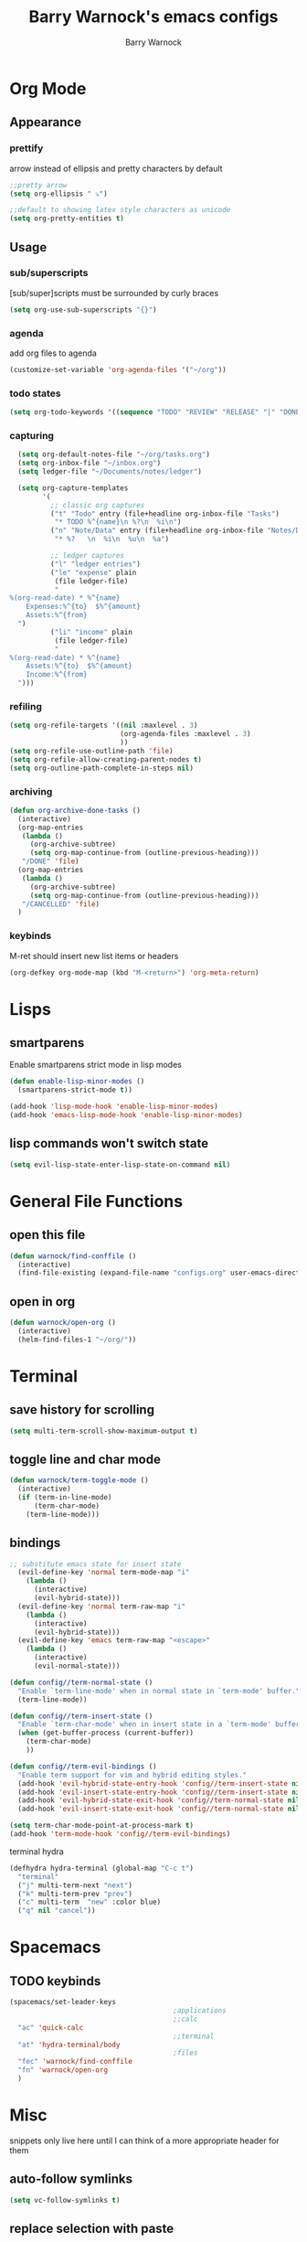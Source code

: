 #+TITLE:Barry Warnock's emacs configs
#+AUTHOR:Barry Warnock

* Org Mode
** Appearance
*** prettify
arrow instead of ellipsis and pretty characters by default
#+BEGIN_SRC emacs-lisp
  ;;pretty arrow
  (setq org-ellipsis " ⤵")

  ;;default to showing latex style characters as unicode
  (setq org-pretty-entities t)
#+END_SRC

** Usage
*** sub/superscripts
[sub/super]scripts must be surrounded by curly braces
#+BEGIN_SRC emacs-lisp
  (setq org-use-sub-superscripts "{}")
#+END_SRC

*** agenda
add org files to agenda
#+BEGIN_SRC emacs-lisp
  (customize-set-variable 'org-agenda-files '("~/org"))
#+END_SRC

*** todo states
#+BEGIN_SRC emacs-lisp
(setq org-todo-keywords '((sequence "TODO" "REVIEW" "RELEASE" "|" "DONE")))
#+END_SRC

*** capturing
#+BEGIN_SRC emacs-lisp
  (setq org-default-notes-file "~/org/tasks.org")
  (setq org-inbox-file "~/inbox.org")
  (setq ledger-file "~/Documents/notes/ledger")

  (setq org-capture-templates
        '(
          ;; classic org captures
          ("t" "Todo" entry (file+headline org-inbox-file "Tasks")
           "* TODO %^{name}\n %?\n  %i\n")
          ("n" "Note/Data" entry (file+headline org-inbox-file "Notes/Data")
           "* %?   \n  %i\n  %u\n  %a")

          ;; ledger captures
          ("l" "ledger entries")
          ("le" "expense" plain
           (file ledger-file)
           "
%(org-read-date) * %^{name}
    Expenses:%^{to}  $%^{amount}
    Assets:%^{from}
  ")
          ("li" "income" plain
           (file ledger-file)
           "
%(org-read-date) * %^{name}
    Assets:%^{to}  $%^{amount}
    Income:%^{from}
  ")))
#+END_SRC

*** refiling
#+BEGIN_SRC emacs-lisp
  (setq org-refile-targets '((nil :maxlevel . 3)
                             (org-agenda-files :maxlevel . 3)
                             ))
  (setq org-refile-use-outline-path 'file)
  (setq org-refile-allow-creating-parent-nodes t)
  (setq org-outline-path-complete-in-steps nil)
#+END_SRC

*** archiving
#+BEGIN_SRC emacs-lisp
  (defun org-archive-done-tasks ()
    (interactive)
    (org-map-entries
     (lambda ()
       (org-archive-subtree)
       (setq org-map-continue-from (outline-previous-heading)))
     "/DONE" 'file)
    (org-map-entries
     (lambda ()
       (org-archive-subtree)
       (setq org-map-continue-from (outline-previous-heading)))
     "/CANCELLED" 'file)
    )
#+END_SRC

*** keybinds
M-ret should insert new list items or headers
#+BEGIN_SRC emacs-lisp
  (org-defkey org-mode-map (kbd "M-<return>") 'org-meta-return)
#+END_SRC

* Lisps
** smartparens
Enable smartparens strict mode in lisp modes
#+BEGIN_SRC emacs-lisp
  (defun enable-lisp-minor-modes ()
    (smartparens-strict-mode t))

  (add-hook 'lisp-mode-hook 'enable-lisp-minor-modes)
  (add-hook 'emacs-lisp-mode-hook 'enable-lisp-minor-modes)
#+END_SRC

** lisp commands won't switch state
#+BEGIN_SRC emacs-lisp
  (setq evil-lisp-state-enter-lisp-state-on-command nil)
#+END_SRC
* General File Functions
** open this file
 #+BEGIN_SRC emacs-lisp
   (defun warnock/find-conffile ()
     (interactive)
     (find-file-existing (expand-file-name "configs.org" user-emacs-directory)))
 #+END_SRC

** open in org
#+BEGIN_SRC emacs-lisp
  (defun warnock/open-org ()
    (interactive)
    (helm-find-files-1 "~/org/"))
#+END_SRC

* Terminal
** save history for scrolling
#+BEGIN_SRC emacs-lisp
  (setq multi-term-scroll-show-maximum-output t)
#+END_SRC

** toggle line and char mode
#+BEGIN_SRC emacs-lisp
  (defun warnock/term-toggle-mode ()
    (interactive)
    (if (term-in-line-mode)
        (term-char-mode)
      (term-line-mode)))
#+END_SRC

** bindings
#+BEGIN_SRC emacs-lisp
  ;; substitute emacs state for insert state
    (evil-define-key 'normal term-mode-map "i"
      (lambda ()
        (interactive)
        (evil-hybrid-state)))
    (evil-define-key 'normal term-raw-map "i"
      (lambda ()
        (interactive)
        (evil-hybrid-state)))
    (evil-define-key 'emacs term-raw-map "<escape>"
      (lambda ()
        (interactive)
        (evil-normal-state)))

  (defun config//term-normal-state ()
    "Enable `term-line-mode' when in normal state in `term-mode' buffer."
    (term-line-mode))

  (defun config//term-insert-state ()
    "Enable `term-char-mode' when in insert state in a `term-mode' buffer."
    (when (get-buffer-process (current-buffer))
      (term-char-mode)
      ))

  (defun config//term-evil-bindings ()
    "Enable term support for vim and hybrid editing styles."
    (add-hook 'evil-hybrid-state-entry-hook 'config//term-insert-state nil t)
    (add-hook 'evil-insert-state-entry-hook 'config//term-insert-state nil t)
    (add-hook 'evil-hybrid-state-exit-hook 'config//term-normal-state nil t)
    (add-hook 'evil-insert-state-exit-hook 'config//term-normal-state nil t))

  (setq term-char-mode-point-at-process-mark t)
  (add-hook 'term-mode-hook 'config//term-evil-bindings)
#+END_SRC

terminal hydra
#+BEGIN_SRC emacs-lisp
  (defhydra hydra-terminal (global-map "C-c t")
    "terminal"
    ("j" multi-term-next "next")
    ("k" multi-term-prev "prev")
    ("c" multi-term  "new" :color blue)
    ("q" nil "cancel"))
#+END_SRC

* Spacemacs
** TODO keybinds
#+BEGIN_SRC emacs-lisp
  (spacemacs/set-leader-keys 
                                          ;applications
                                          ;;calc
    "ac" 'quick-calc
                                          ;;terminal
    "at" 'hydra-terminal/body
                                          ;files
    "fec" 'warnock/find-conffile
    "fn" 'warnock/open-org
    )
#+END_SRC

* Misc
  snippets only live here until I can think of a more appropriate header for them
** auto-follow symlinks
#+BEGIN_SRC emacs-lisp
(setq vc-follow-symlinks t)
#+END_SRC

** replace selection with paste
#+BEGIN_SRC elisp
  (delete-selection-mode 1)
#+END_SRC

** don't create useless files
#+BEGIN_SRC emacs-lisp
  (setq backup-directory-alist
                  `((".*" . ,temporary-file-directory)))
  (setq auto-save-file-name-transforms
        `((".*" ,temporary-file-directory t))) 
  (setq create-lockfiles nil)
#+END_SRC

** use chrome when opening links
#+BEGIN_SRC emacs-lisp
  (setq browse-url-browser-function 'browse-url-chrome)
#+END_SRC
